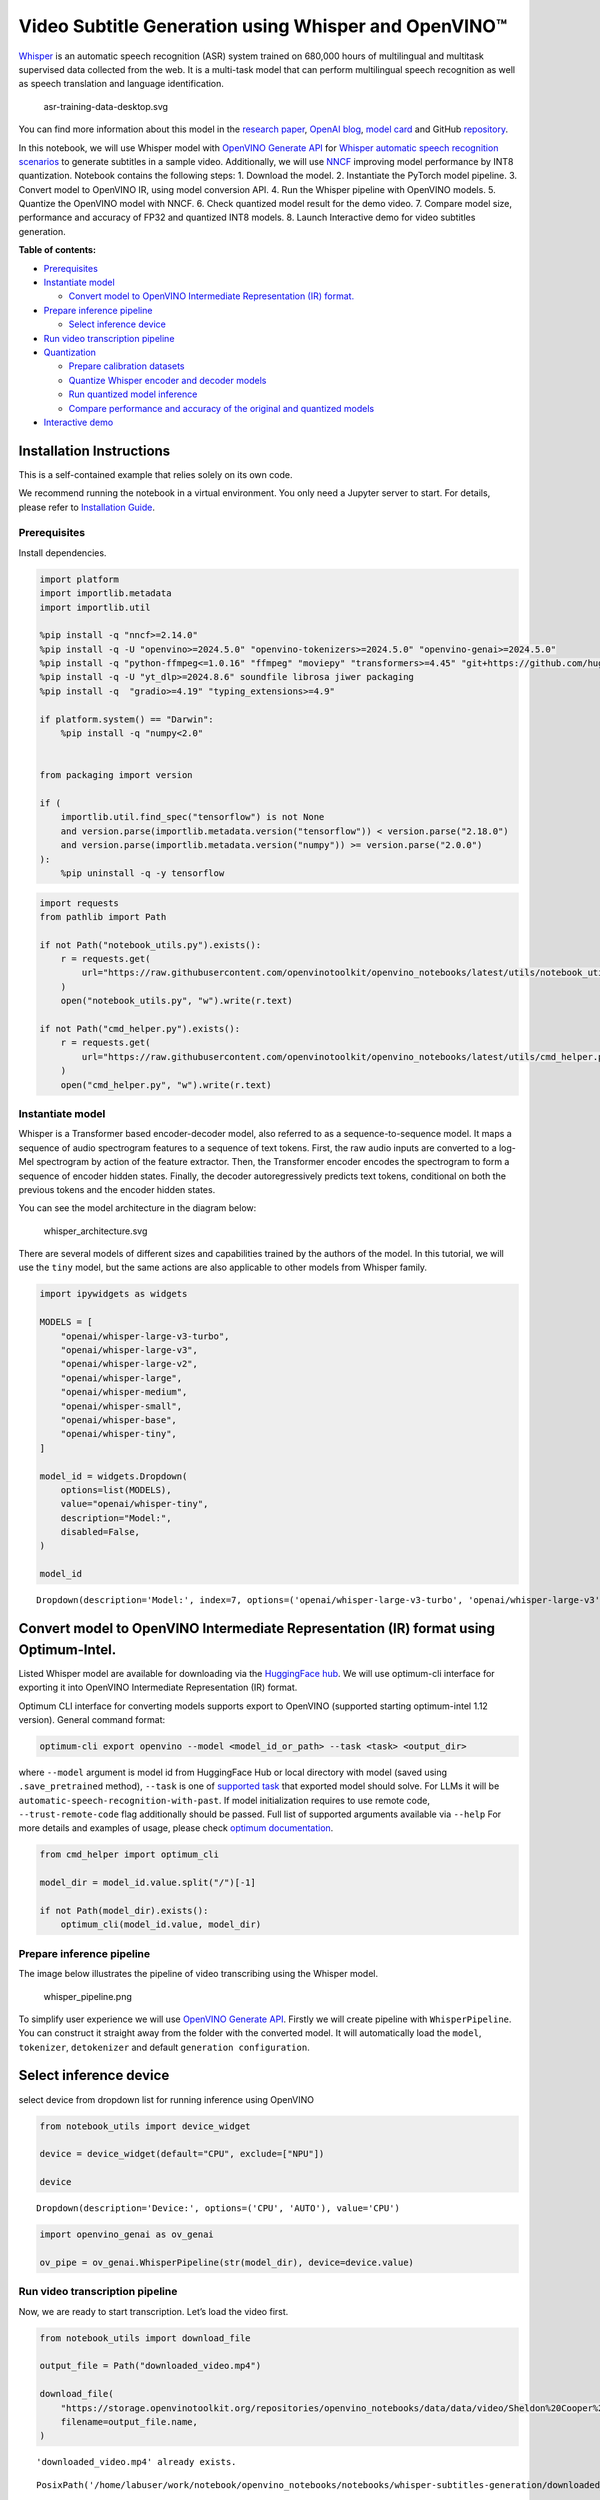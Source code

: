 Video Subtitle Generation using Whisper and OpenVINO™
=====================================================

`Whisper <https://openai.com/blog/whisper/>`__ is an automatic speech
recognition (ASR) system trained on 680,000 hours of multilingual and
multitask supervised data collected from the web. It is a multi-task
model that can perform multilingual speech recognition as well as speech
translation and language identification.

.. figure:: https://user-images.githubusercontent.com/29454499/204536347-28976978-9a07-416c-acff-fc1214bbfbe0.svg
   :alt: asr-training-data-desktop.svg

   asr-training-data-desktop.svg

You can find more information about this model in the `research
paper <https://cdn.openai.com/papers/whisper.pdf>`__, `OpenAI
blog <https://openai.com/blog/whisper/>`__, `model
card <https://github.com/openai/whisper/blob/main/model-card.md>`__ and
GitHub `repository <https://github.com/openai/whisper>`__.

In this notebook, we will use Whisper model with `OpenVINO Generate
API <https://github.com/openvinotoolkit/openvino.genai>`__ for `Whisper
automatic speech recognition
scenarios <https://github.com/openvinotoolkit/openvino.genai/tree/releases/2024/6/samples/python/whisper_speech_recognition/README.md>`__
to generate subtitles in a sample video. Additionally, we will use
`NNCF <https://github.com/openvinotoolkit/nncf>`__ improving model
performance by INT8 quantization. Notebook contains the following steps:
1. Download the model. 2. Instantiate the PyTorch model pipeline. 3.
Convert model to OpenVINO IR, using model conversion API. 4. Run the
Whisper pipeline with OpenVINO models. 5. Quantize the OpenVINO model
with NNCF. 6. Check quantized model result for the demo video. 7.
Compare model size, performance and accuracy of FP32 and quantized INT8
models. 8. Launch Interactive demo for video subtitles generation.


**Table of contents:**


-  `Prerequisites <#prerequisites>`__
-  `Instantiate model <#instantiate-model>`__

   -  `Convert model to OpenVINO Intermediate Representation (IR)
      format. <#convert-model-to-openvino-intermediate-representation-ir-format->`__

-  `Prepare inference pipeline <#prepare-inference-pipeline>`__

   -  `Select inference device <#select-inference-device>`__

-  `Run video transcription
   pipeline <#run-video-transcription-pipeline>`__
-  `Quantization <#quantization>`__

   -  `Prepare calibration datasets <#prepare-calibration-datasets>`__
   -  `Quantize Whisper encoder and decoder
      models <#quantize-whisper-encoder-and-decoder-models>`__
   -  `Run quantized model inference <#run-quantized-model-inference>`__
   -  `Compare performance and accuracy of the original and quantized
      models <#compare-performance-and-accuracy-of-the-original-and-quantized-models>`__

-  `Interactive demo <#interactive-demo>`__

Installation Instructions
~~~~~~~~~~~~~~~~~~~~~~~~~

This is a self-contained example that relies solely on its own code.

We recommend running the notebook in a virtual environment. You only
need a Jupyter server to start. For details, please refer to
`Installation
Guide <https://github.com/openvinotoolkit/openvino_notebooks/blob/latest/README.md#-installation-guide>`__.

Prerequisites
-------------



Install dependencies.

.. code:: ipython3

    import platform
    import importlib.metadata
    import importlib.util

    %pip install -q "nncf>=2.14.0"
    %pip install -q -U "openvino>=2024.5.0" "openvino-tokenizers>=2024.5.0" "openvino-genai>=2024.5.0"
    %pip install -q "python-ffmpeg<=1.0.16" "ffmpeg" "moviepy" "transformers>=4.45" "git+https://github.com/huggingface/optimum-intel.git" "torch>=2.1" --extra-index-url https://download.pytorch.org/whl/cpu
    %pip install -q -U "yt_dlp>=2024.8.6" soundfile librosa jiwer packaging
    %pip install -q  "gradio>=4.19" "typing_extensions>=4.9"

    if platform.system() == "Darwin":
        %pip install -q "numpy<2.0"


    from packaging import version

    if (
        importlib.util.find_spec("tensorflow") is not None
        and version.parse(importlib.metadata.version("tensorflow")) < version.parse("2.18.0")
        and version.parse(importlib.metadata.version("numpy")) >= version.parse("2.0.0")
    ):
        %pip uninstall -q -y tensorflow

.. code:: ipython3

    import requests
    from pathlib import Path

    if not Path("notebook_utils.py").exists():
        r = requests.get(
            url="https://raw.githubusercontent.com/openvinotoolkit/openvino_notebooks/latest/utils/notebook_utils.py",
        )
        open("notebook_utils.py", "w").write(r.text)

    if not Path("cmd_helper.py").exists():
        r = requests.get(
            url="https://raw.githubusercontent.com/openvinotoolkit/openvino_notebooks/latest/utils/cmd_helper.py",
        )
        open("cmd_helper.py", "w").write(r.text)

Instantiate model
-----------------



Whisper is a Transformer based encoder-decoder model, also referred to
as a sequence-to-sequence model. It maps a sequence of audio spectrogram
features to a sequence of text tokens. First, the raw audio inputs are
converted to a log-Mel spectrogram by action of the feature extractor.
Then, the Transformer encoder encodes the spectrogram to form a sequence
of encoder hidden states. Finally, the decoder autoregressively predicts
text tokens, conditional on both the previous tokens and the encoder
hidden states.

You can see the model architecture in the diagram below:

.. figure:: https://user-images.githubusercontent.com/29454499/204536571-8f6d8d77-5fbd-4c6d-8e29-14e734837860.svg
   :alt: whisper_architecture.svg

   whisper_architecture.svg

There are several models of different sizes and capabilities trained by
the authors of the model. In this tutorial, we will use the ``tiny``
model, but the same actions are also applicable to other models from
Whisper family.

.. code:: ipython3

    import ipywidgets as widgets

    MODELS = [
        "openai/whisper-large-v3-turbo",
        "openai/whisper-large-v3",
        "openai/whisper-large-v2",
        "openai/whisper-large",
        "openai/whisper-medium",
        "openai/whisper-small",
        "openai/whisper-base",
        "openai/whisper-tiny",
    ]

    model_id = widgets.Dropdown(
        options=list(MODELS),
        value="openai/whisper-tiny",
        description="Model:",
        disabled=False,
    )

    model_id




.. parsed-literal::

    Dropdown(description='Model:', index=7, options=('openai/whisper-large-v3-turbo', 'openai/whisper-large-v3', '…



Convert model to OpenVINO Intermediate Representation (IR) format using Optimum-Intel.
~~~~~~~~~~~~~~~~~~~~~~~~~~~~~~~~~~~~~~~~~~~~~~~~~~~~~~~~~~~~~~~~~~~~~~~~~~~~~~~~~~~~~~



Listed Whisper model are available for downloading via the `HuggingFace
hub <https://huggingface.co/openai>`__. We will use optimum-cli
interface for exporting it into OpenVINO Intermediate Representation
(IR) format.

Optimum CLI interface for converting models supports export to OpenVINO
(supported starting optimum-intel 1.12 version). General command format:

.. code:: bash

   optimum-cli export openvino --model <model_id_or_path> --task <task> <output_dir>

where ``--model`` argument is model id from HuggingFace Hub or local
directory with model (saved using ``.save_pretrained`` method),
``--task`` is one of `supported
task <https://huggingface.co/docs/optimum/exporters/task_manager>`__
that exported model should solve. For LLMs it will be
``automatic-speech-recognition-with-past``. If model initialization
requires to use remote code, ``--trust-remote-code`` flag additionally
should be passed. Full list of supported arguments available via
``--help`` For more details and examples of usage, please check `optimum
documentation <https://huggingface.co/docs/optimum/intel/inference#export>`__.

.. code:: ipython3

    from cmd_helper import optimum_cli

    model_dir = model_id.value.split("/")[-1]

    if not Path(model_dir).exists():
        optimum_cli(model_id.value, model_dir)

Prepare inference pipeline
--------------------------



The image below illustrates the pipeline of video transcribing using the
Whisper model.

.. figure:: https://user-images.githubusercontent.com/29454499/204536733-1f4342f7-2328-476a-a431-cb596df69854.png
   :alt: whisper_pipeline.png

   whisper_pipeline.png

To simplify user experience we will use `OpenVINO Generate
API <https://github.com/openvinotoolkit/openvino.genai/tree/releases/2024/6/samples/python/whisper_speech_recognition/README.md>`__.
Firstly we will create pipeline with ``WhisperPipeline``. You can
construct it straight away from the folder with the converted model. It
will automatically load the ``model``, ``tokenizer``, ``detokenizer``
and default ``generation configuration``.

Select inference device
~~~~~~~~~~~~~~~~~~~~~~~



select device from dropdown list for running inference using OpenVINO

.. code:: ipython3

    from notebook_utils import device_widget

    device = device_widget(default="CPU", exclude=["NPU"])

    device




.. parsed-literal::

    Dropdown(description='Device:', options=('CPU', 'AUTO'), value='CPU')



.. code:: ipython3

    import openvino_genai as ov_genai

    ov_pipe = ov_genai.WhisperPipeline(str(model_dir), device=device.value)

Run video transcription pipeline
--------------------------------



Now, we are ready to start transcription. Let’s load the video first.

.. code:: ipython3

    from notebook_utils import download_file

    output_file = Path("downloaded_video.mp4")

    download_file(
        "https://storage.openvinotoolkit.org/repositories/openvino_notebooks/data/data/video/Sheldon%20Cooper%20Jim%20Parsons%20at%20Intels%20Lab.mp4",
        filename=output_file.name,
    )


.. parsed-literal::

    'downloaded_video.mp4' already exists.




.. parsed-literal::

    PosixPath('/home/labuser/work/notebook/openvino_notebooks/notebooks/whisper-subtitles-generation/downloaded_video.mp4')



Select the task for the model:

-  **transcribe** - generate audio transcription in the source language
   (automatically detected).
-  **translate** - generate audio transcription with translation to
   English language.

.. code:: ipython3

    task = widgets.Select(
        options=["transcribe", "translate"],
        value="translate",
        description="Select task:",
        disabled=False,
    )
    task




.. parsed-literal::

    Select(description='Select task:', index=1, options=('transcribe', 'translate'), value='translate')



.. code:: ipython3

    try:
        from moviepy import VideoFileClip
    except ImportError:
        from moviepy.editor import VideoFileClip
    from transformers.pipelines.audio_utils import ffmpeg_read


    def get_audio(video_file):
        """
        Extract audio signal from a given video file, then convert it to float,
        then mono-channel format and resample it to the expected sample rate

        Parameters:
            video_file: path to input video file
        Returns:
          resampled_audio: mono-channel float audio signal with 16000 Hz sample rate
                           extracted from video
          duration: duration of video fragment in seconds
        """
        input_video = VideoFileClip(str(video_file))
        duration = input_video.duration
        audio_file = video_file.stem + ".wav"
        input_video.audio.write_audiofile(audio_file, verbose=False, logger=None)
        with open(audio_file, "rb") as f:
            inputs = f.read()
        audio = ffmpeg_read(inputs, 16000)
        return {
            "raw": audio,
            "sampling_rate": 16000,
        }, duration

Let’s run generation method. We will put input data as ``np array``.
Also we will specify ``task`` and ``return_timestamps=True`` options. If
task is ``translate``, you can place ``language`` option, for example
``<|fr|>`` for French or it would be detect automatically. We can set up
generation parameters in different ways. We can get default config with
``get_generation_config()``, setup parameters and put config directly to
``generate()``. It’s also possible to specify the needed options just as
inputs in the ``generate()`` method and we will use this way. Then we
just run ``generate`` method and get the output in text format.

``generate`` method with ``return_timestamps`` set to ``True`` will
return ``chunks``, which contain attributes: ``text``, ``start_ts`` and
``end_ts``

.. code:: ipython3

    inputs, duration = get_audio(output_file)

    transcription = ov_pipe.generate(inputs["raw"], task=task.value, return_timestamps=True).chunks

.. code:: ipython3

    import math


    def format_timestamp(seconds: float):
        """
        format time in srt-file expected format
        """
        assert seconds >= 0, "non-negative timestamp expected"
        milliseconds = round(seconds * 1000.0)

        hours = milliseconds // 3_600_000
        milliseconds -= hours * 3_600_000

        minutes = milliseconds // 60_000
        milliseconds -= minutes * 60_000

        seconds = milliseconds // 1_000
        milliseconds -= seconds * 1_000

        return (f"{hours}:" if hours > 0 else "00:") + f"{minutes:02d}:{seconds:02d},{milliseconds:03d}"


    def prepare_srt(transcription, filter_duration=None):
        """
        Format transcription into srt file format
        """
        segment_lines = []
        for idx, segment in enumerate(transcription):
            timestamp = (segment.start_ts, segment.end_ts)
            # for the case where the model could not predict an ending timestamp, which can happen if audio is cut off in the middle of a word.
            if segment.end_ts == -1:
                timestamp[1] = filter_duration

            if filter_duration is not None and (timestamp[0] >= math.floor(filter_duration) or timestamp[1] > math.ceil(filter_duration) + 1):
                break
            segment_lines.append(str(idx + 1) + "\n")
            time_start = format_timestamp(timestamp[0])
            time_end = format_timestamp(timestamp[1])
            time_str = f"{time_start} --> {time_end}\n"
            segment_lines.append(time_str)
            segment_lines.append(segment.text + "\n\n")
        return segment_lines

"The results will be saved in the ``downloaded_video.srt`` file. SRT is
one of the most popular formats for storing subtitles and is compatible
with many modern video players. This file can be used to embed
transcription into videos during playback or by injecting them directly
into video files using ``ffmpeg``.

.. code:: ipython3

    srt_lines = prepare_srt(transcription, filter_duration=duration)
    # save transcription
    with output_file.with_suffix(".srt").open("w") as f:
        f.writelines(srt_lines)

Now let us see the results.

.. code:: ipython3

    widgets.Video.from_file(output_file, loop=False, width=800, height=800)




.. parsed-literal::

    Video(value=b'\x00\x00\x00\x18ftypmp42\x00\x00\x00\x00isommp42\x00\x00Aimoov\x00\x00\x00lmvhd...', height='800…



.. code:: ipython3

    print("".join(srt_lines))


.. parsed-literal::

    1
    00:00:00,000 --> 00:00:05,000
     Oh, what's that?

    2
    00:00:05,000 --> 00:00:08,000
     Oh, wow.

    3
    00:00:08,000 --> 00:00:10,000
     Hello, humans.

    4
    00:00:13,000 --> 00:00:15,000
     Focus on me.

    5
    00:00:15,000 --> 00:00:17,000
     Focus on the guard.

    6
    00:00:17,000 --> 00:00:20,000
     Don't tell anyone what you're seeing in here.

    7
    00:00:22,000 --> 00:00:24,000
     Have you seen what's in there?

    8
    00:00:24,000 --> 00:00:25,000
     They have intel.

    9
    00:00:25,000 --> 00:00:27,000
     This is where it all changes.




Quantization
------------



`NNCF <https://github.com/openvinotoolkit/nncf/>`__ enables
post-training quantization by adding the quantization layers into the
model graph and then using a subset of the training dataset to
initialize the parameters of these additional quantization layers. The
framework is designed so that modifications to your original training
code are minor.

The optimization process contains the following steps:

1. Create a calibration dataset for quantization.
2. Run ``nncf.quantize`` to obtain quantized encoder and decoder models.
3. Serialize the ``INT8`` model using ``openvino.save_model`` function.

..

   **Note**: Quantization is time and memory consuming operation.
   Running quantization code below may take some time.

Please select below whether you would like to run Whisper quantization.

.. code:: ipython3

    to_quantize = widgets.Checkbox(
        value=True,
        description="Quantization",
        disabled=False,
    )

    to_quantize




.. parsed-literal::

    Checkbox(value=True, description='Quantization')



.. code:: ipython3

    # Fetch `skip_kernel_extension` module
    import requests

    r = requests.get(
        url="https://raw.githubusercontent.com/openvinotoolkit/openvino_notebooks/latest/utils/skip_kernel_extension.py",
    )
    open("skip_kernel_extension.py", "w").write(r.text)

    ov_quantized_model = None
    quantized_ov_pipe = None

    %load_ext skip_kernel_extension

Let’s load converted OpenVINO model format using Optimum-Intel to easily
quantize it.

Optimum Intel can be used to load optimized models from the `Hugging
Face Hub <https://huggingface.co/docs/optimum/intel/hf.co/models>`__ or
local folder to create pipelines to run an inference with OpenVINO
Runtime using Hugging Face APIs. The Optimum Inference models are API
compatible with Hugging Face Transformers models. This means we just
need to replace the ``AutoModelForXxx`` class with the corresponding
``OVModelForXxx`` class.

Below is an example of the whisper-tiny model

.. code:: diff

   -from transformers import AutoModelForSpeechSeq2Seq
   +from optimum.intel.openvino import OVModelForSpeechSeq2Seq
   from transformers import AutoTokenizer, pipeline

   model_id = "openai/whisper-tiny"
   -model = AutoModelForSpeechSeq2Seq.from_pretrained(model_id)
   +model = OVModelForSpeechSeq2Seq.from_pretrained(model_id, export=True)

Like the original PyTorch model, the OpenVINO model is also compatible
with HuggingFace
`pipeline <https://huggingface.co/docs/transformers/main_classes/pipelines#transformers.AutomaticSpeechRecognitionPipeline>`__
interface for ``automatic-speech-recognition``.

.. code:: ipython3

    %%skip not $to_quantize.value

    from transformers import AutoProcessor
    from optimum.intel.openvino import OVModelForSpeechSeq2Seq

    ov_model = OVModelForSpeechSeq2Seq.from_pretrained(model_dir, device=device.value)
    processor = AutoProcessor.from_pretrained(model_dir)

Prepare calibration datasets
~~~~~~~~~~~~~~~~~~~~~~~~~~~~



First step is to prepare calibration datasets for quantization. Since we
quantize whisper encoder and decoder separately, we need to prepare a
calibration dataset for each of the models. We import an
``InferRequestWrapper`` class that will intercept model inputs and
collect them to a list. Then we run model inference on some small amount
of audio samples. Generally, increasing the calibration dataset size
improves quantization quality.

.. code:: ipython3

    %%skip not $to_quantize.value

    from itertools import islice
    from tqdm.notebook import tqdm
    from datasets import load_dataset
    from transformers import pipeline
    from optimum.intel.openvino.quantization import InferRequestWrapper


    def collect_calibration_dataset(ov_model: OVModelForSpeechSeq2Seq, calibration_dataset_size: int):
        # Overwrite model request properties, saving the original ones for restoring later
        encoder_calibration_data = []
        decoder_calibration_data = []
        ov_model.encoder.request = InferRequestWrapper(ov_model.encoder.request, encoder_calibration_data, apply_caching=True)
        ov_model.decoder_with_past.request = InferRequestWrapper(ov_model.decoder_with_past.request,
                                                                 decoder_calibration_data,
                                                                 apply_caching=True)

        pipe = pipeline(
          "automatic-speech-recognition",
          model=ov_model,
          chunk_length_s=30,
          tokenizer=processor.tokenizer,
          feature_extractor=processor.feature_extractor)
        try:
            calibration_dataset = dataset = load_dataset("openslr/librispeech_asr", "clean", split="validation", streaming=True, trust_remote_code=True)
            for sample in tqdm(islice(calibration_dataset, calibration_dataset_size), desc="Collecting calibration data",
                               total=calibration_dataset_size):
                pipe(sample["audio"], generate_kwargs={"task": task.value}, return_timestamps=True)
        finally:
            ov_model.encoder.request = ov_model.encoder.request.request
            ov_model.decoder_with_past.request = ov_model.decoder_with_past.request.request

        return encoder_calibration_data, decoder_calibration_data

Quantize Whisper encoder and decoder models
~~~~~~~~~~~~~~~~~~~~~~~~~~~~~~~~~~~~~~~~~~~



Below we run the ``quantize`` function which calls ``nncf.quantize`` on
Whisper encoder and decoder-with-past models. We don’t quantize
first-step-decoder because its share in whole inference time is
negligible.

.. code:: ipython3

    %%skip not $to_quantize.value

    import gc
    import shutil
    import nncf
    import openvino as ov


    CALIBRATION_DATASET_SIZE = 30
    quantized_model_path = Path(f"{model_dir}_quantized")


    def quantize(ov_model: OVModelForSpeechSeq2Seq, calibration_dataset_size: int):
        if not quantized_model_path.exists():
            encoder_calibration_data, decoder_calibration_data = collect_calibration_dataset(ov_model, calibration_dataset_size)
            print("Quantizing encoder")
            quantized_encoder = nncf.quantize(
                ov_model.encoder.model,
                nncf.Dataset(encoder_calibration_data),
                subset_size=len(encoder_calibration_data),
                model_type=nncf.ModelType.TRANSFORMER,
                # Smooth Quant algorithm reduces activation quantization error; optimal alpha value was obtained through grid search
                advanced_parameters=nncf.AdvancedQuantizationParameters(smooth_quant_alpha=0.80),
            )
            ov.save_model(quantized_encoder, quantized_model_path / "openvino_encoder_model.xml")
            del quantized_encoder
            del encoder_calibration_data
            gc.collect()

            print("Quantizing decoder with past")
            quantized_decoder_with_past = nncf.quantize(
                ov_model.decoder_with_past.model,
                nncf.Dataset(decoder_calibration_data),
                subset_size=len(decoder_calibration_data),
                model_type=nncf.ModelType.TRANSFORMER,
                # Smooth Quant algorithm reduces activation quantization error; optimal alpha value was obtained through grid search
                advanced_parameters=nncf.AdvancedQuantizationParameters(smooth_quant_alpha=0.96),
            )
            ov.save_model(quantized_decoder_with_past, quantized_model_path / "openvino_decoder_with_past_model.xml")
            del quantized_decoder_with_past
            del decoder_calibration_data
            gc.collect()

            # Copy the config file and the first-step-decoder manually
            model_path = Path(model_dir)
            shutil.copy(model_path / "config.json", quantized_model_path / "config.json")
            shutil.copy(model_path / "generation_config.json", quantized_model_path / "generation_config.json")
            shutil.copy(model_path / "openvino_decoder_model.xml", quantized_model_path / "openvino_decoder_model.xml")
            shutil.copy(model_path / "openvino_decoder_model.bin", quantized_model_path / "openvino_decoder_model.bin")
            shutil.copy(model_path / "openvino_tokenizer.xml", quantized_model_path / "openvino_tokenizer.xml")
            shutil.copy(model_path / "openvino_tokenizer.bin", quantized_model_path / "openvino_tokenizer.bin")
            shutil.copy(model_path / "openvino_detokenizer.xml", quantized_model_path / "openvino_detokenizer.xml")
            shutil.copy(model_path / "openvino_detokenizer.bin", quantized_model_path / "openvino_detokenizer.bin")
            shutil.copy(model_path / "tokenizer_config.json", quantized_model_path / "tokenizer_config.json")
            shutil.copy(model_path / "tokenizer.json", quantized_model_path / "tokenizer.json")
            shutil.copy(model_path / "vocab.json", quantized_model_path / "vocab.json")
            shutil.copy(model_path / "preprocessor_config.json", quantized_model_path / "preprocessor_config.json")
            shutil.copy(model_path / "special_tokens_map.json", quantized_model_path / "special_tokens_map.json")
            shutil.copy(model_path / "normalizer.json", quantized_model_path / "normalizer.json")
            shutil.copy(model_path / "merges.txt", quantized_model_path / "merges.txt")
            shutil.copy(model_path / "added_tokens.json", quantized_model_path / "added_tokens.json")

        quantized_ov_pipe = ov_genai.WhisperPipeline(str(quantized_model_path), device=device.value)
        return quantized_ov_pipe


    quantized_ov_pipe = quantize(ov_model, CALIBRATION_DATASET_SIZE)

Run quantized model inference
~~~~~~~~~~~~~~~~~~~~~~~~~~~~~



Let’s compare the transcription results for original and quantized
models.

.. code:: ipython3

    if ov_quantized_model is not None:
        inputs, duration = get_audio(output_file)
        transcription = quantized_ov_pipe.generate(inputs["raw"], task=task.value, return_timestamps=True).chunks
        srt_lines = prepare_srt(transcription, filter_duration=duration)
        print("".join(srt_lines))
        widgets.Video.from_file(output_file, loop=False, width=800, height=800)

Compare performance and accuracy of the original and quantized models
~~~~~~~~~~~~~~~~~~~~~~~~~~~~~~~~~~~~~~~~~~~~~~~~~~~~~~~~~~~~~~~~~~~~~



Finally, we compare original and quantized Whisper models from accuracy
and performance stand-points.

To measure accuracy, we use ``1 - WER`` as a metric, where WER stands
for Word Error Rate.

.. code:: ipython3

    %%skip not $to_quantize.value

    import time
    from contextlib import contextmanager
    from jiwer import wer, wer_standardize

    TEST_DATASET_SIZE = 50

    def calculate_transcription_time_and_accuracy(ov_model, test_samples):
        whole_infer_times = []

        ground_truths = []
        predictions = []
        for data_item in tqdm(test_samples, desc="Measuring performance and accuracy"):
            start_time = time.perf_counter()
            transcription = ov_model.generate(data_item["audio"]["array"], return_timestamps=True)
            end_time = time.perf_counter()
            whole_infer_times.append(end_time - start_time)

            ground_truths.append(data_item["text"])
            predictions.append(transcription.texts[0])

        word_accuracy = (1 - wer(ground_truths, predictions, reference_transform=wer_standardize,
                                 hypothesis_transform=wer_standardize)) * 100
        mean_whole_infer_time = sum(whole_infer_times)
        return word_accuracy, mean_whole_infer_time

    test_dataset = load_dataset("openslr/librispeech_asr", "clean", split="validation", streaming=True, trust_remote_code=True)
    test_dataset = test_dataset.shuffle(seed=42).take(TEST_DATASET_SIZE)
    test_samples = [sample for sample in test_dataset]

    accuracy_original, times_original = calculate_transcription_time_and_accuracy(ov_pipe, test_samples)
    accuracy_quantized, times_quantized = calculate_transcription_time_and_accuracy(quantized_ov_pipe, test_samples)
    print(f"Whole pipeline performance speedup: {times_original / times_quantized:.3f}")
    print(f"Whisper transcription word accuracy. Original model: {accuracy_original:.2f}%. Quantized model: {accuracy_quantized:.2f}%.")
    print(f"Accuracy drop: {accuracy_original - accuracy_quantized:.2f}%.")



.. parsed-literal::

    Measuring performance and accuracy:   0%|          | 0/50 [00:00<?, ?it/s]



.. parsed-literal::

    Measuring performance and accuracy:   0%|          | 0/50 [00:00<?, ?it/s]


.. parsed-literal::

    Whole pipeline performance speedup: 1.452
    Whisper transcription word accuracy. Original model: 81.77%. Quantized model: 82.97%.
    Accuracy drop: -1.20%.


Interactive demo
----------------



.. code:: ipython3

    def_config = ov_pipe.get_generation_config()


    def transcribe(video_path, task, use_int8):
        data_path = Path(video_path)
        inputs, duration = get_audio(data_path)
        m_pipe = quantized_ov_pipe if use_int8 else ov_pipe

        frame_num = len(inputs["raw"]) / 16000
        if frame_num > 30:
            config = ov_pipe.get_generation_config()
            chink_num = math.ceil(frame_num / 30)
            config.max_length = chink_num * def_config.max_length
            m_pipe.set_generation_config(config)

        transcription = m_pipe.generate(inputs["raw"], task=task.lower(), return_timestamps=True).chunks
        srt_lines = prepare_srt(transcription, duration)
        with data_path.with_suffix(".srt").open("w") as f:
            f.writelines(srt_lines)
        return [str(data_path), str(data_path.with_suffix(".srt"))]


    if not Path("gradio_helper.py").exists():
        r = requests.get(url="https://raw.githubusercontent.com/openvinotoolkit/openvino_notebooks/latest/notebooks/whisper-subtitles-generation/gradio_helper.py")
        open("gradio_helper.py", "w").write(r.text)

    from gradio_helper import make_demo

    demo = make_demo(fn=transcribe, quantized=ov_quantized_model is not None, sample_path=output_file)

    try:
        demo.launch(debug=False)
    except Exception:
        demo.launch(share=True, debug=False)
    # if you are launching remotely, specify server_name and server_port
    # demo.launch(server_name='your server name', server_port='server port in int')
    # Read more in the docs: https://gradio.app/docs/
